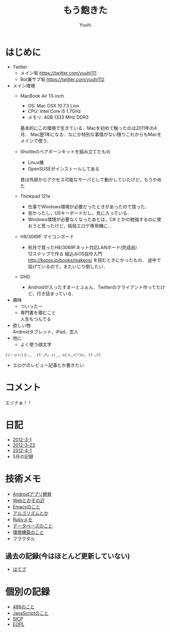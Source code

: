 #+AUTHOR: Yuuhi
#+TITLE: もう飽きた
#+LANGUAGE: ja
#+HTML: <meta content='no-cache' http-equiv='Pragma' />
#+STYLE: <link rel="stylesheet" type="text/css" href="bootstrap.min.css">
#+STYLE: <link rel="stylesheet" type="text/css" href="org-mode.css">

* はじめに
- Twitter
  - メイン垢
    https://twitter.com/yuuhi111
  - Bot兼サブ垢
    https://twitter.com/yuuhi112

- メイン環境
  - MacBook Air 13-inch
    - OS: Mac OSX 10.7.3 Lion
    - CPU: Intel Core i5 1.7GHz
    - メモリ: 4GB 1333 MHz DDR3
    基本的にこの環境で生きている．Macを初めて触ったのは2011年の4月．
    Mac歴1年になる．なにか特別な事情がない限りこれからもMacをメインで使う．
    
  - Shuttleのベアボーンキットを組み立てたもの
    - Linux機
    - OpenSUSEがインストールしてある
    昔は外部からアクセス可能なサーバとして動かしていたけど，もうやめた

  - Thinkpad 121e
    - 仕事でWindows環境が必要だったときがあったので買った．
    - 安かったし，USキーボードだし，気に入っている．
    - Windows環境が必要なくなったあとは，C# とかの勉強するのに使おうと思ったけど，結局エロゲ専用機に．．

  - H8/3069F マイコンボード
    - 秋月で買ったH8/3069Fネット対応LANボード(完成品) \\
      12ステップで作る 組込みOS自作入門 http://kozos.jp/books/makeos/ を読むときにかったもの．
       途中で投げているので，またいじり倒したい．

  - DHD
    - Androidが入ったすまーとふぉん．Twitterのクライアント作ってたけど，行き詰まっている．
- 趣味
  - ついったー
  - 専門書を積むこと \\
    人生もつんでる
- 欲しい物 \\
  Androidタブレット，iPad，恋人
- 他に
  - よく使う顔文字
#+begin_example
    (√・ヮ＜)ミ☆, _(º﹃º｣ ∠)_, ∩(＞◡＜*)∩, (º﹃º)
#+end_example
- エロゲのレビュー記事とか書きたい

* コメント
エリナぁ！！

* 日記
- [[./date12-03.html][2012-3-1]]
- [[./date12-03-23.html][2012-3-23]]
- [[./date12-04-01.html][2012-4-1]]
- 5月の記録

* 技術メモ
- [[./index.html#][Androidアプリ開発]]
- [[./index.html#][Webとかその辺]]
- [[./index.html#][Emacsのこと]]
- [[./index.html#][アルゴリズムとか]]
- [[./ruby-memo.html][Rubyメモ]]
- [[./database.html][データベースのこと]]
- [[./env.html][環境構築のこと]]
- フラクタル

** 過去の記録(今はほとんど更新していない)
- [[http://d.hatena.ne.jp/yuuhi10/][はてブ]]
  
* 個別の記録
- [[./impression-of-reading/486.html][486のこと]]
- [[./impression-of-reading/perfectJS.html][JavaScriptのこと]]
- [[./impression-of-reading/sicp.html][SICP]]
- [[http://yuuhik.github.com/YhjML/][EOPL]]

